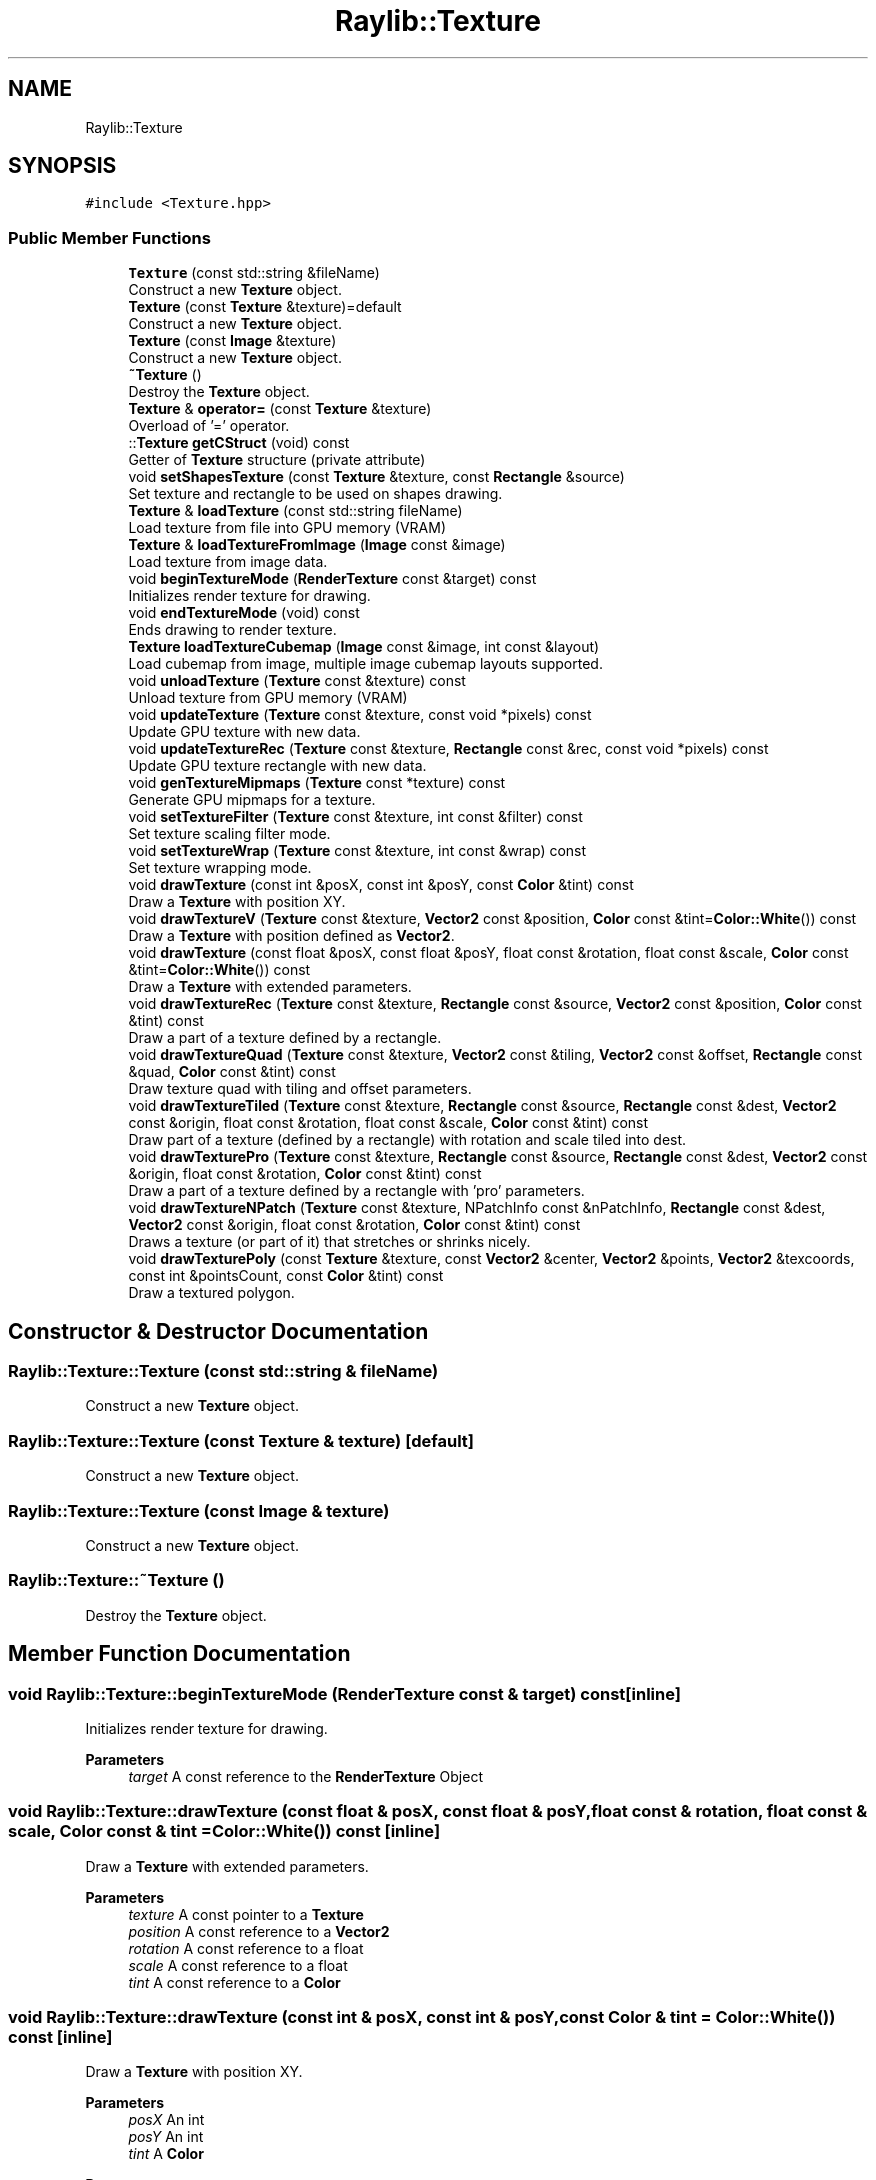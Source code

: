 .TH "Raylib::Texture" 3 "Mon Jun 21 2021" "Version 2.0" "Bomberman" \" -*- nroff -*-
.ad l
.nh
.SH NAME
Raylib::Texture
.SH SYNOPSIS
.br
.PP
.PP
\fC#include <Texture\&.hpp>\fP
.SS "Public Member Functions"

.in +1c
.ti -1c
.RI "\fBTexture\fP (const std::string &fileName)"
.br
.RI "Construct a new \fBTexture\fP object\&. "
.ti -1c
.RI "\fBTexture\fP (const \fBTexture\fP &texture)=default"
.br
.RI "Construct a new \fBTexture\fP object\&. "
.ti -1c
.RI "\fBTexture\fP (const \fBImage\fP &texture)"
.br
.RI "Construct a new \fBTexture\fP object\&. "
.ti -1c
.RI "\fB~Texture\fP ()"
.br
.RI "Destroy the \fBTexture\fP object\&. "
.ti -1c
.RI "\fBTexture\fP & \fBoperator=\fP (const \fBTexture\fP &texture)"
.br
.RI "Overload of '=' operator\&. "
.ti -1c
.RI "::\fBTexture\fP \fBgetCStruct\fP (void) const"
.br
.RI "Getter of \fBTexture\fP structure (private attribute) "
.ti -1c
.RI "void \fBsetShapesTexture\fP (const \fBTexture\fP &texture, const \fBRectangle\fP &source)"
.br
.RI "Set texture and rectangle to be used on shapes drawing\&. "
.ti -1c
.RI "\fBTexture\fP & \fBloadTexture\fP (const std::string fileName)"
.br
.RI "Load texture from file into GPU memory (VRAM) "
.ti -1c
.RI "\fBTexture\fP & \fBloadTextureFromImage\fP (\fBImage\fP const &image)"
.br
.RI "Load texture from image data\&. "
.ti -1c
.RI "void \fBbeginTextureMode\fP (\fBRenderTexture\fP const &target) const"
.br
.RI "Initializes render texture for drawing\&. "
.ti -1c
.RI "void \fBendTextureMode\fP (void) const"
.br
.RI "Ends drawing to render texture\&. "
.ti -1c
.RI "\fBTexture\fP \fBloadTextureCubemap\fP (\fBImage\fP const &image, int const &layout)"
.br
.RI "Load cubemap from image, multiple image cubemap layouts supported\&. "
.ti -1c
.RI "void \fBunloadTexture\fP (\fBTexture\fP const &texture) const"
.br
.RI "Unload texture from GPU memory (VRAM) "
.ti -1c
.RI "void \fBupdateTexture\fP (\fBTexture\fP const &texture, const void *pixels) const"
.br
.RI "Update GPU texture with new data\&. "
.ti -1c
.RI "void \fBupdateTextureRec\fP (\fBTexture\fP const &texture, \fBRectangle\fP const &rec, const void *pixels) const"
.br
.RI "Update GPU texture rectangle with new data\&. "
.ti -1c
.RI "void \fBgenTextureMipmaps\fP (\fBTexture\fP const *texture) const"
.br
.RI "Generate GPU mipmaps for a texture\&. "
.ti -1c
.RI "void \fBsetTextureFilter\fP (\fBTexture\fP const &texture, int const &filter) const"
.br
.RI "Set texture scaling filter mode\&. "
.ti -1c
.RI "void \fBsetTextureWrap\fP (\fBTexture\fP const &texture, int const &wrap) const"
.br
.RI "Set texture wrapping mode\&. "
.ti -1c
.RI "void \fBdrawTexture\fP (const int &posX, const int &posY, const \fBColor\fP &tint) const"
.br
.RI "Draw a \fBTexture\fP with position XY\&. "
.ti -1c
.RI "void \fBdrawTextureV\fP (\fBTexture\fP const &texture, \fBVector2\fP const &position, \fBColor\fP const &tint=\fBColor::White\fP()) const"
.br
.RI "Draw a \fBTexture\fP with position defined as \fBVector2\fP\&. "
.ti -1c
.RI "void \fBdrawTexture\fP (const float &posX, const float &posY, float const &rotation, float const &scale, \fBColor\fP const &tint=\fBColor::White\fP()) const"
.br
.RI "Draw a \fBTexture\fP with extended parameters\&. "
.ti -1c
.RI "void \fBdrawTextureRec\fP (\fBTexture\fP const &texture, \fBRectangle\fP const &source, \fBVector2\fP const &position, \fBColor\fP const &tint) const"
.br
.RI "Draw a part of a texture defined by a rectangle\&. "
.ti -1c
.RI "void \fBdrawTextureQuad\fP (\fBTexture\fP const &texture, \fBVector2\fP const &tiling, \fBVector2\fP const &offset, \fBRectangle\fP const &quad, \fBColor\fP const &tint) const"
.br
.RI "Draw texture quad with tiling and offset parameters\&. "
.ti -1c
.RI "void \fBdrawTextureTiled\fP (\fBTexture\fP const &texture, \fBRectangle\fP const &source, \fBRectangle\fP const &dest, \fBVector2\fP const &origin, float const &rotation, float const &scale, \fBColor\fP const &tint) const"
.br
.RI "Draw part of a texture (defined by a rectangle) with rotation and scale tiled into dest\&. "
.ti -1c
.RI "void \fBdrawTexturePro\fP (\fBTexture\fP const &texture, \fBRectangle\fP const &source, \fBRectangle\fP const &dest, \fBVector2\fP const &origin, float const &rotation, \fBColor\fP const &tint) const"
.br
.RI "Draw a part of a texture defined by a rectangle with 'pro' parameters\&. "
.ti -1c
.RI "void \fBdrawTextureNPatch\fP (\fBTexture\fP const &texture, NPatchInfo const &nPatchInfo, \fBRectangle\fP const &dest, \fBVector2\fP const &origin, float const &rotation, \fBColor\fP const &tint) const"
.br
.RI "Draws a texture (or part of it) that stretches or shrinks nicely\&. "
.ti -1c
.RI "void \fBdrawTexturePoly\fP (const \fBTexture\fP &texture, const \fBVector2\fP &center, \fBVector2\fP &points, \fBVector2\fP &texcoords, const int &pointsCount, const \fBColor\fP &tint) const"
.br
.RI "Draw a textured polygon\&. "
.in -1c
.SH "Constructor & Destructor Documentation"
.PP 
.SS "Raylib::Texture::Texture (const std::string & fileName)"

.PP
Construct a new \fBTexture\fP object\&. 
.SS "Raylib::Texture::Texture (const \fBTexture\fP & texture)\fC [default]\fP"

.PP
Construct a new \fBTexture\fP object\&. 
.SS "Raylib::Texture::Texture (const \fBImage\fP & texture)"

.PP
Construct a new \fBTexture\fP object\&. 
.SS "Raylib::Texture::~Texture ()"

.PP
Destroy the \fBTexture\fP object\&. 
.SH "Member Function Documentation"
.PP 
.SS "void Raylib::Texture::beginTextureMode (\fBRenderTexture\fP const & target) const\fC [inline]\fP"

.PP
Initializes render texture for drawing\&. 
.PP
\fBParameters\fP
.RS 4
\fItarget\fP A const reference to the \fBRenderTexture\fP Object 
.RE
.PP

.SS "void Raylib::Texture::drawTexture (const float & posX, const float & posY, float const & rotation, float const & scale, \fBColor\fP const & tint = \fC\fBColor::White\fP()\fP) const\fC [inline]\fP"

.PP
Draw a \fBTexture\fP with extended parameters\&. 
.PP
\fBParameters\fP
.RS 4
\fItexture\fP A const pointer to a \fBTexture\fP 
.br
\fIposition\fP A const reference to a \fBVector2\fP 
.br
\fIrotation\fP A const reference to a float 
.br
\fIscale\fP A const reference to a float 
.br
\fItint\fP A const reference to a \fBColor\fP 
.RE
.PP

.SS "void Raylib::Texture::drawTexture (const int & posX, const int & posY, const \fBColor\fP & tint = \fC\fBColor::White\fP()\fP) const\fC [inline]\fP"

.PP
Draw a \fBTexture\fP with position XY\&. 
.PP
\fBParameters\fP
.RS 4
\fIposX\fP An int 
.br
\fIposY\fP An int 
.br
\fItint\fP A \fBColor\fP 
.RE
.PP
\fBReturns\fP
.RS 4
A reference to the texture - \fBTexture\fP& 
.RE
.PP

.SS "void Raylib::Texture::drawTextureNPatch (\fBTexture\fP const & texture, NPatchInfo const & nPatchInfo, \fBRectangle\fP const & dest, \fBVector2\fP const & origin, float const & rotation, \fBColor\fP const & tint = \fC\fBColor::White\fP()\fP) const\fC [inline]\fP"

.PP
Draws a texture (or part of it) that stretches or shrinks nicely\&. 
.PP
\fBParameters\fP
.RS 4
\fItexture\fP A const pointer to a \fBTexture\fP 
.br
\fItiling\fP A const reference to a \fBVector2\fP 
.br
\fIoffset\fP A const reference to a \fBVector2\fP 
.br
\fIquad\fP A const reference to a \fBRectangle\fP 
.br
\fItint\fP A const reference to a \fBColor\fP 
.RE
.PP
\fBReturns\fP
.RS 4
A reference to the texture - \fBTexture\fP& 
.RE
.PP

.SS "void Raylib::Texture::drawTexturePoly (const \fBTexture\fP & texture, const \fBVector2\fP & center, \fBVector2\fP & points, \fBVector2\fP & texcoords, const int & pointsCount, const \fBColor\fP & tint) const\fC [inline]\fP"

.PP
Draw a textured polygon\&. 
.PP
\fBParameters\fP
.RS 4
\fItexture\fP A const pointer to a \fBTexture\fP 
.br
\fItiling\fP A const reference to a \fBVector2\fP 
.br
\fIoffset\fP A const reference to a \fBVector2\fP 
.br
\fIquad\fP A const reference to a \fBRectangle\fP 
.br
\fItint\fP A const reference to a \fBColor\fP 
.RE
.PP
\fBReturns\fP
.RS 4
A reference to the texture - \fBTexture\fP& 
.RE
.PP

.SS "void Raylib::Texture::drawTexturePro (\fBTexture\fP const & texture, \fBRectangle\fP const & source, \fBRectangle\fP const & dest, \fBVector2\fP const & origin, float const & rotation, \fBColor\fP const & tint = \fC\fBColor::White\fP()\fP) const\fC [inline]\fP"

.PP
Draw a part of a texture defined by a rectangle with 'pro' parameters\&. 
.PP
\fBParameters\fP
.RS 4
\fItexture\fP A const pointer to a \fBTexture\fP 
.br
\fItiling\fP A const reference to a \fBVector2\fP 
.br
\fIoffset\fP A const reference to a \fBVector2\fP 
.br
\fIquad\fP A const reference to a \fBRectangle\fP 
.br
\fItint\fP A const reference to a \fBColor\fP 
.RE
.PP
\fBReturns\fP
.RS 4
A reference to the texture - \fBTexture\fP& 
.RE
.PP

.SS "void Raylib::Texture::drawTextureQuad (\fBTexture\fP const & texture, \fBVector2\fP const & tiling, \fBVector2\fP const & offset, \fBRectangle\fP const & quad, \fBColor\fP const & tint = \fC\fBColor::White\fP()\fP) const\fC [inline]\fP"

.PP
Draw texture quad with tiling and offset parameters\&. 
.PP
\fBParameters\fP
.RS 4
\fItexture\fP A const pointer to a \fBTexture\fP 
.br
\fItiling\fP A const reference to a \fBVector2\fP 
.br
\fIoffset\fP A const reference to a \fBVector2\fP 
.br
\fIquad\fP A const reference to a \fBRectangle\fP 
.br
\fItint\fP A const reference to a \fBColor\fP 
.RE
.PP

.SS "void Raylib::Texture::drawTextureRec (\fBTexture\fP const & texture, \fBRectangle\fP const & source, \fBVector2\fP const & position, \fBColor\fP const & tint = \fC\fBColor::White\fP()\fP) const\fC [inline]\fP"

.PP
Draw a part of a texture defined by a rectangle\&. 
.PP
\fBParameters\fP
.RS 4
\fItexture\fP A const pointer to a \fBTexture\fP 
.br
\fIposition\fP A const reference to a \fBVector2\fP 
.br
\fIrotation\fP A const reference to a float 
.br
\fIscale\fP A const reference to a float 
.br
\fItint\fP A const reference to a \fBColor\fP 
.RE
.PP

.SS "void Raylib::Texture::drawTextureTiled (\fBTexture\fP const & texture, \fBRectangle\fP const & source, \fBRectangle\fP const & dest, \fBVector2\fP const & origin, float const & rotation, float const & scale, \fBColor\fP const & tint = \fC\fBColor::White\fP()\fP) const\fC [inline]\fP"

.PP
Draw part of a texture (defined by a rectangle) with rotation and scale tiled into dest\&. 
.PP
\fBParameters\fP
.RS 4
\fItexture\fP A const pointer to a \fBTexture\fP 
.br
\fIsource\fP A const reference to a \fBRectangle\fP 
.br
\fIdest\fP A const reference to a \fBRectangle\fP 
.br
\fIorigin\fP A const reference to a \fBVector2\fP 
.br
\fIrotation\fP A const reference to a float 
.br
\fIscale\fP A const reference to a float 
.br
\fItint\fP A const reference to a \fBColor\fP 
.RE
.PP

.SS "void Raylib::Texture::drawTextureV (\fBTexture\fP const & texture, \fBVector2\fP const & position, \fBColor\fP const & tint = \fC\fBColor::White\fP()\fP) const\fC [inline]\fP"

.PP
Draw a \fBTexture\fP with position defined as \fBVector2\fP\&. 
.PP
\fBParameters\fP
.RS 4
\fItexture\fP A const pointer to a \fBTexture\fP 
.br
\fIposition\fP A const reference to a \fBVector2\fP 
.br
\fItint\fP A const reference to a \fBColor\fP 
.RE
.PP

.SS "void Raylib::Texture::endTextureMode (void) const\fC [inline]\fP"

.PP
Ends drawing to render texture\&. 
.SS "void Raylib::Texture::genTextureMipmaps (\fBTexture\fP const * texture) const\fC [inline]\fP"

.PP
Generate GPU mipmaps for a texture\&. 
.PP
\fBParameters\fP
.RS 4
\fItexture\fP A const pointer to a \fBTexture\fP 
.RE
.PP

.SS "\fBTexture\fP Raylib::Texture::getCStruct (void) const\fC [inline]\fP"

.PP
Getter of \fBTexture\fP structure (private attribute) 
.PP
\fBReturns\fP
.RS 4
An \fBTexture\fP C structure 
.RE
.PP

.SS "\fBRaylib::Texture\fP & Raylib::Texture::loadTexture (const std::string fileName)\fC [inline]\fP"

.PP
Load texture from file into GPU memory (VRAM) 
.PP
\fBParameters\fP
.RS 4
\fIfileName\fP A string that represents path to file 
.RE
.PP
\fBReturns\fP
.RS 4
A reference to the texture - \fBTexture\fP& 
.RE
.PP

.SS "\fBRaylib::Texture\fP Raylib::Texture::loadTextureCubemap (\fBImage\fP const & image, int const & layout)\fC [inline]\fP"

.PP
Load cubemap from image, multiple image cubemap layouts supported\&. 
.PP
\fBParameters\fP
.RS 4
\fIimage\fP A const reference to the \fBImage\fP Object 
.br
\fIlayout\fP A const reference to an int 
.br
\fItexture\fP A const reference to the \fBTexture\fP Object 
.RE
.PP
\fBReturns\fP
.RS 4
A \fBTexture\fP 
.RE
.PP

.SS "\fBRaylib::Texture\fP & Raylib::Texture::loadTextureFromImage (\fBImage\fP const & image)\fC [inline]\fP"

.PP
Load texture from image data\&. 
.PP
\fBParameters\fP
.RS 4
\fIimage\fP A const reference to the \fBImage\fP Object 
.RE
.PP
\fBReturns\fP
.RS 4
A reference to the texture - \fBTexture\fP& 
.RE
.PP

.SS "\fBRaylib::Texture\fP & Raylib::Texture::operator= (const \fBTexture\fP & texture)\fC [inline]\fP"

.PP
Overload of '=' operator\&. 
.PP
\fBParameters\fP
.RS 4
\fItexture\fP A const reference to a \fBTexture\fP 
.RE
.PP
\fBReturns\fP
.RS 4
A reference to \fBTexture\fP (\fBTexture\fP &) 
.RE
.PP

.SS "void Raylib::Texture::setShapesTexture (const \fBTexture\fP & texture, const \fBRectangle\fP & source)\fC [inline]\fP"

.PP
Set texture and rectangle to be used on shapes drawing\&. 
.PP
\fBParameters\fP
.RS 4
\fItexture\fP A \fBTexture\fP Object 
.br
\fIsource\fP A \fBRectangle\fP Object 
.RE
.PP

.SS "void Raylib::Texture::setTextureFilter (\fBTexture\fP const & texture, int const & filter) const\fC [inline]\fP"

.PP
Set texture scaling filter mode\&. 
.PP
\fBReturns\fP
.RS 4
An \fBImage\fP Class 
.RE
.PP

.SS "void Raylib::Texture::setTextureWrap (\fBTexture\fP const & texture, int const & wrap) const\fC [inline]\fP"

.PP
Set texture wrapping mode\&. 
.PP
\fBParameters\fP
.RS 4
\fItexture\fP A const pointer to a \fBTexture\fP 
.br
\fIwrap\fP A const reference to an int 
.RE
.PP

.SS "void Raylib::Texture::unloadTexture (\fBTexture\fP const & texture) const\fC [inline]\fP"

.PP
Unload texture from GPU memory (VRAM) 
.PP
\fBParameters\fP
.RS 4
\fItexture\fP A const reference to a \fBTexture\fP 
.RE
.PP

.SS "void Raylib::Texture::updateTexture (\fBTexture\fP const & texture, const void * pixels) const\fC [inline]\fP"

.PP
Update GPU texture with new data\&. 
.PP
\fBParameters\fP
.RS 4
\fItexture\fP A const reference to a \fBTexture\fP 
.br
\fIpixels\fP A const to a void * 
.RE
.PP

.SS "void Raylib::Texture::updateTextureRec (\fBTexture\fP const & texture, \fBRectangle\fP const & rec, const void * pixels) const\fC [inline]\fP"

.PP
Update GPU texture rectangle with new data\&. 
.PP
\fBParameters\fP
.RS 4
\fItexture\fP A const reference to a \fBTexture\fP 
.RE
.PP


.SH "Author"
.PP 
Generated automatically by Doxygen for Bomberman from the source code\&.
